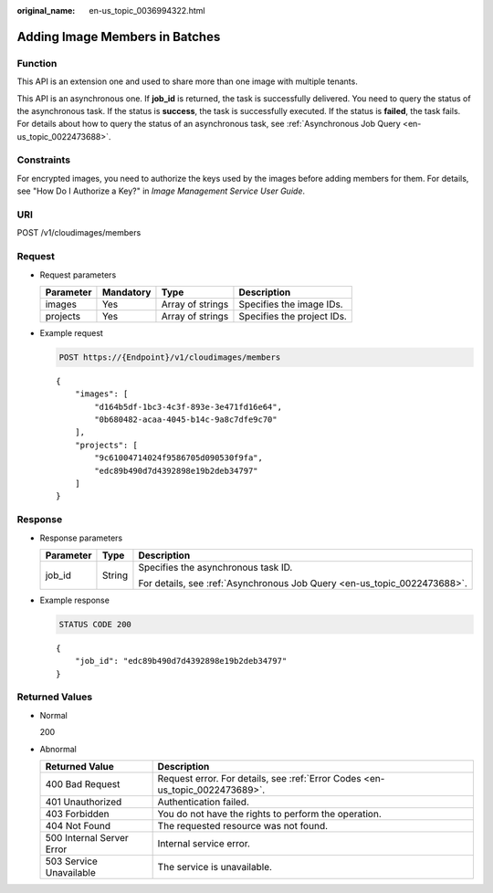 :original_name: en-us_topic_0036994322.html

.. _en-us_topic_0036994322:

Adding Image Members in Batches
===============================

Function
--------

This API is an extension one and used to share more than one image with multiple tenants.

This API is an asynchronous one. If **job_id** is returned, the task is successfully delivered. You need to query the status of the asynchronous task. If the status is **success**, the task is successfully executed. If the status is **failed**, the task fails. For details about how to query the status of an asynchronous task, see :ref:`Asynchronous Job Query <en-us_topic_0022473688>`.

Constraints
-----------

For encrypted images, you need to authorize the keys used by the images before adding members for them. For details, see "How Do I Authorize a Key?" in *Image Management Service User Guide*.

URI
---

POST /v1/cloudimages/members

Request
-------

-  Request parameters

   ========= ========= ================ ==========================
   Parameter Mandatory Type             Description
   ========= ========= ================ ==========================
   images    Yes       Array of strings Specifies the image IDs.
   projects  Yes       Array of strings Specifies the project IDs.
   ========= ========= ================ ==========================

-  Example request

   .. code-block:: text

      POST https://{Endpoint}/v1/cloudimages/members

   ::

      {
          "images": [
              "d164b5df-1bc3-4c3f-893e-3e471fd16e64",
              "0b680482-acaa-4045-b14c-9a8c7dfe9c70"
          ],
          "projects": [
              "9c61004714024f9586705d090530f9fa",
              "edc89b490d7d4392898e19b2deb34797"
          ]
      }

Response
--------

-  Response parameters

   +-----------------------+-----------------------+--------------------------------------------------------------------------+
   | Parameter             | Type                  | Description                                                              |
   +=======================+=======================+==========================================================================+
   | job_id                | String                | Specifies the asynchronous task ID.                                      |
   |                       |                       |                                                                          |
   |                       |                       | For details, see :ref:`Asynchronous Job Query <en-us_topic_0022473688>`. |
   +-----------------------+-----------------------+--------------------------------------------------------------------------+

-  Example response

   .. code-block:: text

      STATUS CODE 200

   ::

      {
          "job_id": "edc89b490d7d4392898e19b2deb34797"
      }

Returned Values
---------------

-  Normal

   200

-  Abnormal

   +---------------------------+------------------------------------------------------------------------------+
   | Returned Value            | Description                                                                  |
   +===========================+==============================================================================+
   | 400 Bad Request           | Request error. For details, see :ref:`Error Codes <en-us_topic_0022473689>`. |
   +---------------------------+------------------------------------------------------------------------------+
   | 401 Unauthorized          | Authentication failed.                                                       |
   +---------------------------+------------------------------------------------------------------------------+
   | 403 Forbidden             | You do not have the rights to perform the operation.                         |
   +---------------------------+------------------------------------------------------------------------------+
   | 404 Not Found             | The requested resource was not found.                                        |
   +---------------------------+------------------------------------------------------------------------------+
   | 500 Internal Server Error | Internal service error.                                                      |
   +---------------------------+------------------------------------------------------------------------------+
   | 503 Service Unavailable   | The service is unavailable.                                                  |
   +---------------------------+------------------------------------------------------------------------------+
